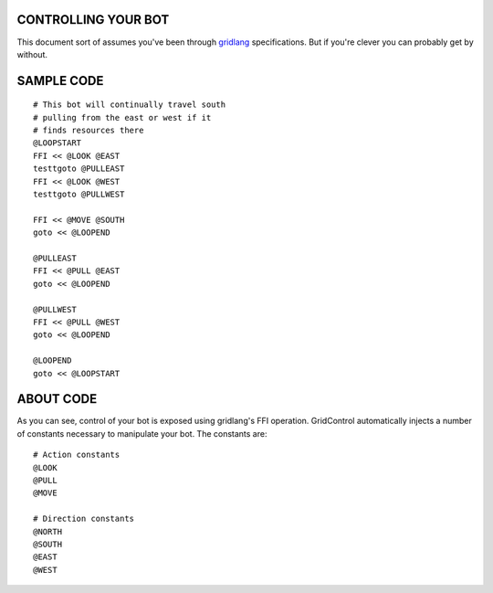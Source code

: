 ====================
CONTROLLING YOUR BOT
====================

This document sort of assumes you've been through 
`gridlang <https://github.com/GridControl-Team/GridControl/blob/master/gridlang/README.rst>`_
specifications.  But if you're clever you can probably get by without.

===========
SAMPLE CODE
===========

::
    
    # This bot will continually travel south
    # pulling from the east or west if it
    # finds resources there
    @LOOPSTART
    FFI << @LOOK @EAST
    testtgoto @PULLEAST
    FFI << @LOOK @WEST
    testtgoto @PULLWEST
     
    FFI << @MOVE @SOUTH
    goto << @LOOPEND
     
    @PULLEAST
    FFI << @PULL @EAST
    goto << @LOOPEND
     
    @PULLWEST
    FFI << @PULL @WEST
    goto << @LOOPEND
     
    @LOOPEND
    goto << @LOOPSTART

==========
ABOUT CODE
==========

As you can see, control of your bot is exposed using gridlang's
FFI operation.  GridControl automatically injects a number of
constants necessary to manipulate your bot. The constants are:

::
    
    # Action constants
    @LOOK
    @PULL
    @MOVE
    
    # Direction constants
    @NORTH
    @SOUTH
    @EAST
    @WEST

